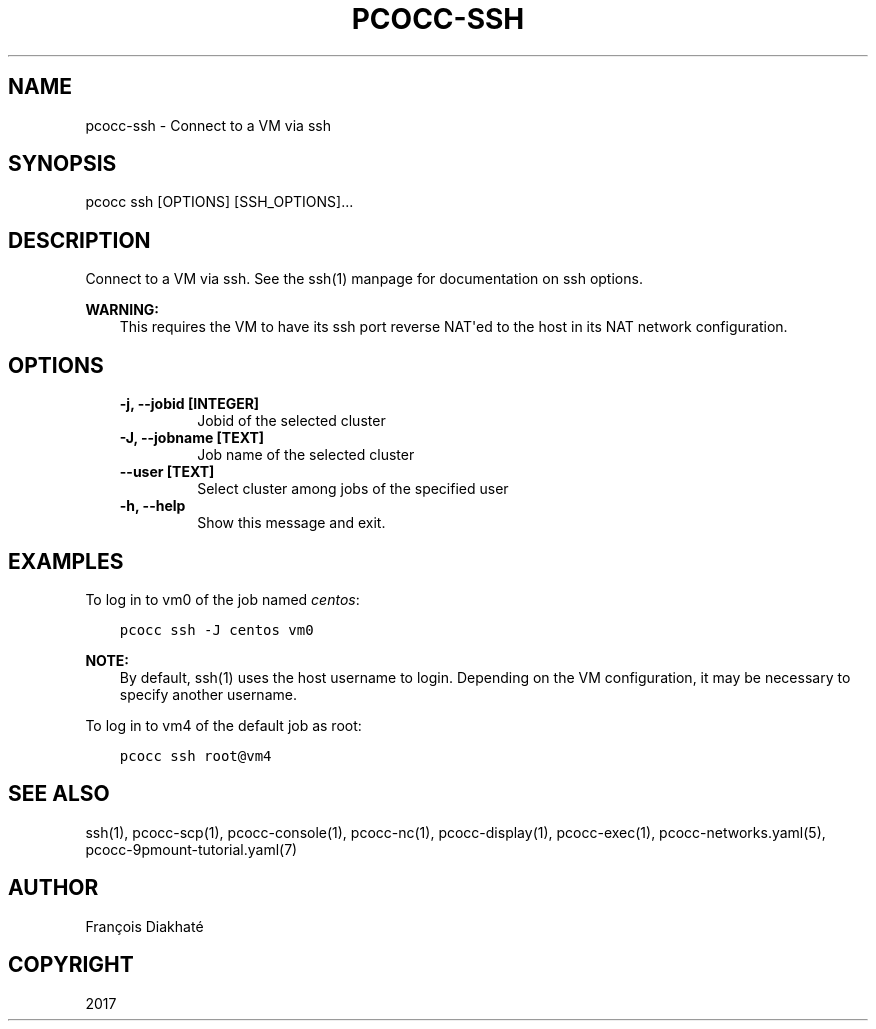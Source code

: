 .\" Man page generated from reStructuredText.
.
.TH "PCOCC-SSH" "1" "Apr 23, 2019" "0.6.0" "pcocc"
.SH NAME
pcocc-ssh \- Connect to a VM via ssh
.
.nr rst2man-indent-level 0
.
.de1 rstReportMargin
\\$1 \\n[an-margin]
level \\n[rst2man-indent-level]
level margin: \\n[rst2man-indent\\n[rst2man-indent-level]]
-
\\n[rst2man-indent0]
\\n[rst2man-indent1]
\\n[rst2man-indent2]
..
.de1 INDENT
.\" .rstReportMargin pre:
. RS \\$1
. nr rst2man-indent\\n[rst2man-indent-level] \\n[an-margin]
. nr rst2man-indent-level +1
.\" .rstReportMargin post:
..
.de UNINDENT
. RE
.\" indent \\n[an-margin]
.\" old: \\n[rst2man-indent\\n[rst2man-indent-level]]
.nr rst2man-indent-level -1
.\" new: \\n[rst2man-indent\\n[rst2man-indent-level]]
.in \\n[rst2man-indent\\n[rst2man-indent-level]]u
..
.SH SYNOPSIS
.sp
pcocc ssh [OPTIONS] [SSH_OPTIONS]...
.SH DESCRIPTION
.sp
Connect to a VM via ssh. See the ssh(1) manpage for documentation on ssh options.
.sp
\fBWARNING:\fP
.INDENT 0.0
.INDENT 3.5
This requires the VM to have its ssh port reverse NAT\(aqed to the host in its NAT network configuration.
.UNINDENT
.UNINDENT
.SH OPTIONS
.INDENT 0.0
.INDENT 3.5
.INDENT 0.0
.TP
.B \-j, \-\-jobid [INTEGER]
Jobid of the selected cluster
.TP
.B \-J, \-\-jobname [TEXT]
Job name of the selected cluster
.TP
.B \-\-user [TEXT]
Select cluster among jobs of the specified user
.TP
.B \-h, \-\-help
Show this message and exit.
.UNINDENT
.UNINDENT
.UNINDENT
.SH EXAMPLES
.sp
To log in to vm0 of the job named \fIcentos\fP:
.INDENT 0.0
.INDENT 3.5
.sp
.nf
.ft C
pcocc ssh \-J centos vm0
.ft P
.fi
.UNINDENT
.UNINDENT
.sp
\fBNOTE:\fP
.INDENT 0.0
.INDENT 3.5
By default, ssh(1) uses the host username to login. Depending on the VM configuration, it may be necessary to specify another username.
.UNINDENT
.UNINDENT
.sp
To log in to vm4 of the default job as root:
.INDENT 0.0
.INDENT 3.5
.sp
.nf
.ft C
pcocc ssh root@vm4
.ft P
.fi
.UNINDENT
.UNINDENT
.SH SEE ALSO
.sp
ssh(1), pcocc\-scp(1), pcocc\-console(1), pcocc\-nc(1), pcocc\-display(1), pcocc\-exec(1), pcocc\-networks.yaml(5), pcocc\-9pmount\-tutorial.yaml(7)
.SH AUTHOR
François Diakhaté
.SH COPYRIGHT
2017
.\" Generated by docutils manpage writer.
.
